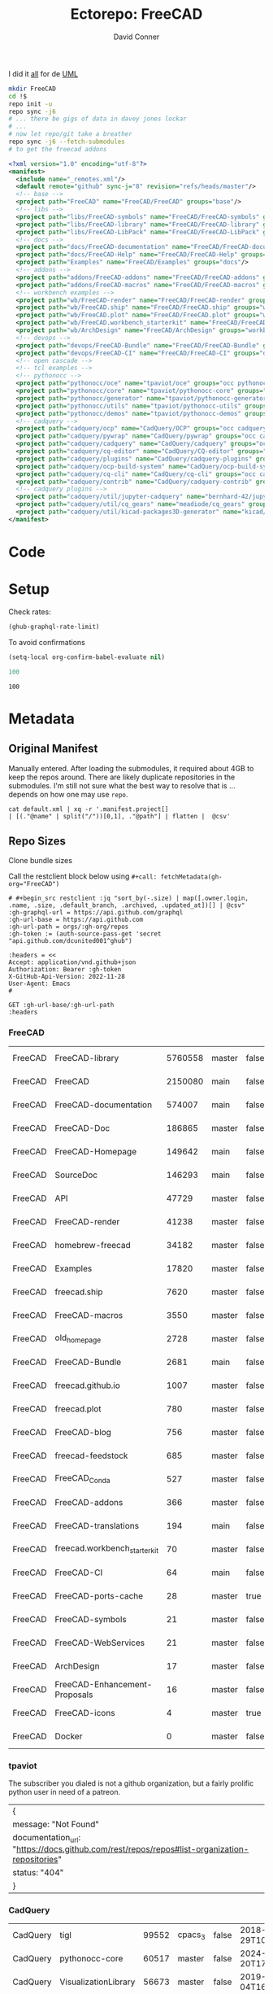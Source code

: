 #+TITLE:     Ectorepo: FreeCAD
#+AUTHOR:    David Conner
#+EMAIL:     noreply@te.xel.io
#+DESCRIPTION: Ecto
#+PROPERTY: header-args :comments none

I did it [[https://wiki.freecadweb.org/File:Part_Classes.jpg][all]] for de [[https://forum.freecadweb.org/viewtopic.php?style=10&t=12325][UML]]

#+begin_src sh :eval no
mkdir FreeCAD
cd !$
repo init -u
repo sync -j6
# ... there be gigs of data in davey jones lockar
# ...
# now let repo/git take a breather
repo sync -j6 --fetch-submodules
# to get the freecad addons
#+end_src


#+begin_src xml :tangle default.xml
<?xml version="1.0" encoding="utf-8"?>
<manifest>
  <include name="_remotes.xml"/>
  <default remote="github" sync-j="8" revision="refs/heads/master"/>
  <!-- base -->
  <project path="FreeCAD" name="FreeCAD/FreeCAD" groups="base"/>
  <!-- libs -->
  <project path="libs/FreeCAD-symbols" name="FreeCAD/FreeCAD-symbols" groups="libs"/>
  <project path="libs/FreeCAD-library" name="FreeCAD/FreeCAD-library" groups="libs"/>
  <project path="libs/FreeCAD-LibPack" name="FreeCAD/FreeCAD-LibPack" groups="libs"/>
  <!-- docs -->
  <project path="docs/FreeCAD-documentation" name="FreeCAD/FreeCAD-documentation" groups="docs" revision="refs/heads/main"/>
  <project path="docs/FreeCAD-Help" name="FreeCAD/FreeCAD-Help" groups="docs" revision="refs/heads/main"/>
  <project path="Examples" name="FreeCAD/Examples" groups="docs"/>
  <!-- addons -->
  <project path="addons/FreeCAD-addons" name="FreeCAD/FreeCAD-addons" groups="addons"/>
  <project path="addons/FreeCAD-macros" name="FreeCAD/FreeCAD-macros" groups="addons,macros"/>
  <!-- workbench examples -->
  <project path="wb/FreeCAD-render" name="FreeCAD/FreeCAD-render" groups="workbench"/>
  <project path="wb/FreeCAD.ship" name="FreeCAD/FreeCAD.ship" groups="workbench"/>
  <project path="wb/FreeCAD.plot" name="FreeCAD/FreeCAD.plot" groups="workbench"/>
  <project path="wb/FreeCAD.workbench_starterkit" name="FreeCAD/FreeCAD.workbench_starterkit" groups="workbench"/>
  <project path="wb/ArchDesign" name="FreeCAD/ArchDesign" groups="workbench"/>
  <!-- devops -->
  <project path="devops/FreeCAD-Bundle" name="FreeCAD/FreeCAD-Bundle" groups="devops"/>
  <project path="devops/FreeCAD-CI" name="FreeCAD/FreeCAD-CI" groups="devops" revision="refs/heads/main"/>
  <!-- open cascade -->
  <!-- tcl examples -->
  <!-- pythonocc -->
  <project path="pythonocc/oce" name="tpaviot/oce" groups="occ pythonocc"/>
  <project path="pythonocc/core" name="tpaviot/pythonocc-core" groups="occ pythonocc"/>
  <project path="pythonocc/generator" name="tpaviot/pythonocc-generator" groups="occ pythonocc"/>
  <project path="pythonocc/utils" name="tpaviot/pythonocc-utils" groups="occ pythonocc"/>
  <project path="pythonocc/demos" name="tpaviot/pythonocc-demos" groups="occ pythonocc"/>
  <!-- cadquery -->
  <project path="cadquery/ocp" name="CadQuery/OCP" groups="occ cadquery"/>
  <project path="cadquery/pywrap" name="CadQuery/pywrap" groups="occ cadquery"/>
  <project path="cadquery/cadquery" name="CadQuery/cadquery" groups="occ cadquery"/>
  <project path="cadquery/cq-editor" name="CadQuery/CQ-editor" groups="occ cadquery"/>
  <project path="cadquery/plugins" name="CadQuery/cadquery-plugins" groups="occ cadquery" revision="refs/heads/main"/>
  <project path="cadquery/ocp-build-system" name="CadQuery/ocp-build-system" groups="occ cadquery" revision="refs/heads/main"/>
  <project path="cadquery/cq-cli" name="CadQuery/cq-cli" groups="occ cadquery"/>
  <project path="cadquery/contrib" name="CadQuery/cadquery-contrib" groups="occ cadquery"/>
  <!-- cadquery plugins -->
  <project path="cadquery/util/jupyter-cadquery" name="bernhard-42/jupyter-cadquery" groups="occ cadquery"/>
  <project path="cadquery/util/cq_gears" name="meadiode/cq_gears" groups="occ cadquery" revision="refs/heads/main"/>
  <project path="cadquery/util/kicad-packages3D-generator" name="kicad/libraries/kicad-packages3D-generator" groups="occ cadquery" remote="gitlab"/>
</manifest>
#+end_src

* Code

* Setup

Check rates:

#+begin_src emacs-lisp :results value code :exports code
(ghub-graphql-rate-limit)
#+end_src

#+RESULTS:
#+begin_src emacs-lisp
((limit . 5000) (cost . 1) (remaining . 5000) (resetAt . "2025-02-21T04:38:22Z"))
#+end_src

To avoid confirmations

#+begin_src emacs-lisp
(setq-local org-confirm-babel-evaluate nil)
#+end_src


#+name: nrepos
#+begin_src emacs-lisp
100
#+end_src

#+RESULTS: nrepos
: 100

* Metadata
** Original Manifest

Manually entered. After loading the submodules, it required about 4GB to keep
the repos around. There are likely duplicate repositories in the submodules. I'm
still not sure what the best way to resolve that is ... depends on how one may
use =repo=.

#+begin_src shell :results output table
cat default.xml | xq -r '.manifest.project[]
| [(."@name" | split("/"))[0,1], ."@path"] | flatten |  @csv'
#+end_src

#+RESULTS:
| FreeCAD     | FreeCAD                      | FreeCAD                                  |
| FreeCAD     | FreeCAD-symbols              | libs/FreeCAD-symbols                     |
| FreeCAD     | FreeCAD-library              | libs/FreeCAD-library                     |
| FreeCAD     | FreeCAD-LibPack              | libs/FreeCAD-LibPack                     |
| FreeCAD     | FreeCAD-documentation        | docs/FreeCAD-documentation               |
| FreeCAD     | FreeCAD-Help                 | docs/FreeCAD-Help                        |
| FreeCAD     | Examples                     | Examples                                 |
| FreeCAD     | FreeCAD-addons               | addons/FreeCAD-addons                    |
| FreeCAD     | FreeCAD-macros               | addons/FreeCAD-macros                    |
| FreeCAD     | FreeCAD-render               | wb/FreeCAD-render                        |
| FreeCAD     | FreeCAD.ship                 | wb/FreeCAD.ship                          |
| FreeCAD     | FreeCAD.plot                 | wb/FreeCAD.plot                          |
| FreeCAD     | FreeCAD.workbench_starterkit | wb/FreeCAD.workbench_starterkit          |
| FreeCAD     | ArchDesign                   | wb/ArchDesign                            |
| FreeCAD     | FreeCAD-Bundle               | devops/FreeCAD-Bundle                    |
| FreeCAD     | FreeCAD-CI                   | devops/FreeCAD-CI                        |
| tpaviot     | oce                          | pythonocc/oce                            |
| tpaviot     | pythonocc-core               | pythonocc/core                           |
| tpaviot     | pythonocc-generator          | pythonocc/generator                      |
| tpaviot     | pythonocc-utils              | pythonocc/utils                          |
| tpaviot     | pythonocc-demos              | pythonocc/demos                          |
| CadQuery    | OCP                          | cadquery/ocp                             |
| CadQuery    | pywrap                       | cadquery/pywrap                          |
| CadQuery    | cadquery                     | cadquery/cadquery                        |
| CadQuery    | CQ-editor                    | cadquery/cq-editor                       |
| CadQuery    | cadquery-plugins             | cadquery/plugins                         |
| CadQuery    | ocp-build-system             | cadquery/ocp-build-system                |
| CadQuery    | cq-cli                       | cadquery/cq-cli                          |
| CadQuery    | cadquery-contrib             | cadquery/contrib                         |
| bernhard-42 | jupyter-cadquery             | cadquery/util/jupyter-cadquery           |
| meadiode    | cq_gears                     | cadquery/util/cq_gears                   |
| kicad       | libraries                    | cadquery/util/kicad-packages3D-generator |

** Repo Sizes

Clone bundle sizes

Call the restclient block below using ~#+call: fetchMetadata(gh-org="FreeCAD")~

#+name: fetchMetadata
#+headers: :var gh-org="FreeCAD" :jq-args "--raw-output" :eval query :results table
#+begin_src restclient :jq "."
# #+begin_src restclient :jq "sort_by(-.size) | map([.owner.login, .name, .size, .default_branch, .archived, .updated_at])[] | @csv"
:gh-graphql-url = https://api.github.com/graphql
:gh-url-base = https://api.github.com
:gh-url-path = orgs/:gh-org/repos
:gh-token := (auth-source-pass-get 'secret "api.github.com/dcunited001^ghub")

:headers = <<
Accept: application/vnd.github+json
Authorization: Bearer :gh-token
X-GitHub-Api-Version: 2022-11-28
User-Agent: Emacs
#

GET :gh-url-base/:gh-url-path
:headers
#+end_src

*** FreeCAD

#+name: freecadMetadata
#+call: fetchMetadata(gh-org="FreeCAD")

#+RESULTS: freecadMetadata
| FreeCAD | FreeCAD-library               | 5760558 | master | false | 2025-02-28T13:55:37Z |
| FreeCAD | FreeCAD                       | 2150080 | main   | false | 2025-03-01T18:33:19Z |
| FreeCAD | FreeCAD-documentation         |  574007 | main   | false | 2025-01-25T11:59:42Z |
| FreeCAD | FreeCAD-Doc                   |  186865 | master | false | 2024-02-22T19:19:48Z |
| FreeCAD | FreeCAD-Homepage              |  149642 | main   | false | 2025-02-28T09:01:43Z |
| FreeCAD | SourceDoc                     |  146293 | main   | false | 2025-01-20T03:55:43Z |
| FreeCAD | API                           |   47729 | master | false | 2023-07-25T14:36:36Z |
| FreeCAD | FreeCAD-render                |   41238 | master | false | 2025-02-28T21:33:00Z |
| FreeCAD | homebrew-freecad              |   34182 | master | false | 2025-02-02T01:57:58Z |
| FreeCAD | Examples                      |   17820 | master | false | 2025-02-25T13:08:48Z |
| FreeCAD | freecad.ship                  |    7620 | master | false | 2025-02-21T20:20:19Z |
| FreeCAD | FreeCAD-macros                |    3550 | master | false | 2025-02-25T14:52:55Z |
| FreeCAD | old_homepage                  |    2728 | master | false | 2023-07-25T13:48:43Z |
| FreeCAD | FreeCAD-Bundle                |    2681 | main   | false | 2025-02-13T17:07:45Z |
| FreeCAD | freecad.github.io             |    1007 | master | false | 2025-01-07T09:38:46Z |
| FreeCAD | freecad.plot                  |     780 | master | false | 2025-02-15T08:37:39Z |
| FreeCAD | FreeCAD-blog                  |     756 | master | false | 2023-08-09T03:17:32Z |
| FreeCAD | freecad-feedstock             |     685 | master | false | 2025-02-28T18:34:38Z |
| FreeCAD | FreeCAD_Conda                 |     527 | master | false | 2025-02-06T13:11:18Z |
| FreeCAD | FreeCAD-addons                |     366 | master | false | 2025-02-28T20:26:29Z |
| FreeCAD | FreeCAD-translations          |     194 | main   | false | 2024-08-29T00:10:05Z |
| FreeCAD | freecad.workbench_starterkit  |      70 | master | false | 2024-12-08T17:02:19Z |
| FreeCAD | FreeCAD-CI                    |      64 | main   | false | 2024-02-22T19:19:27Z |
| FreeCAD | FreeCAD-ports-cache           |      28 | master | true  | 2025-02-22T19:36:04Z |
| FreeCAD | FreeCAD-symbols               |      21 | master | false | 2024-11-05T07:10:26Z |
| FreeCAD | FreeCAD-WebServices           |      21 | master | false | 2023-07-25T14:31:22Z |
| FreeCAD | ArchDesign                    |      17 | master | false | 2024-02-22T19:19:36Z |
| FreeCAD | FreeCAD-Enhancement-Proposals |      16 | master | false | 2024-08-21T05:26:29Z |
| FreeCAD | FreeCAD-icons                 |       4 | master | true  | 2025-02-22T22:13:36Z |
| FreeCAD | Docker                        |       0 | master | false | 2024-08-21T05:36:27Z |

*** tpaviot

The subscriber you dialed is not a github organization, but a fairly prolific
python user in need of a patreon.

#+name: tpaviotMetadata
#+call: fetchMetadata(gh-org="tpaviot")

#+RESULTS: tpaviotMetadata
| {                                                                                            |   |
| message: "Not Found"                                                                         |   |
| documentation_url: "https://docs.github.com/rest/repos/repos#list-organization-repositories" |   |
| status: "404"                                                                                |   |
| }                                                                                            |   |

*** CadQuery

#+name: cadqueryMetadata
#+call: fetchMetadata(gh-org="CadQuery")

#+RESULTS: cadqueryMetadata
| CadQuery | tigl                       | 99552 | cpacs_3 | false | 2018-12-29T10:56:12Z |
| CadQuery | pythonocc-core             | 60517 | master  | false | 2024-11-20T17:58:14Z |
| CadQuery | VisualizationLibrary       | 56673 | master  | false | 2019-08-04T16:23:40Z |
| CadQuery | cadquery-freecad-workbench | 48239 | master  | false | 2025-01-16T12:38:57Z |
| CadQuery | QuickVtk                   | 47064 | master  | false | 2019-07-06T07:52:30Z |
| CadQuery | rhiocad                    | 37393 | master  | false | 2023-07-03T13:37:34Z |
| CadQuery | QtVtk                      | 29010 | master  | false | 2019-05-22T20:30:05Z |
| CadQuery | OCP                        | 27302 | master  | false | 2025-02-22T19:12:19Z |
| CadQuery | declaracad                 | 14751 | master  | false | 2019-04-10T01:32:57Z |
| CadQuery | pywrap                     | 14210 | master  | false | 2025-01-07T07:11:04Z |
| CadQuery | cadquery                   | 12252 | master  | false | 2025-03-01T06:43:54Z |
| CadQuery | zencad                     |  6600 | master  | false | 2021-01-06T00:51:31Z |
| CadQuery | cqparts                    |  6015 | master  | false | 2022-05-31T23:26:04Z |
| CadQuery | ccad-1                     |  4641 | master  | false | 2020-11-16T16:39:11Z |
| CadQuery | CQ-editor                  |  2841 | master  | false | 2025-03-01T02:11:13Z |
| CadQuery | cadquery-contrib           |  2774 | master  | false | 2025-02-17T07:12:15Z |
| CadQuery | ccad                       |  1862 | master  | false | 2018-10-26T13:49:01Z |
| CadQuery | occmodel                   |   878 | master  | false | 2018-10-26T13:57:31Z |
| CadQuery | aoc-utils                  |   755 | master  | false | 2018-10-26T13:55:45Z |
| CadQuery | servoce                    |   605 | master  | false | 2019-06-25T06:11:05Z |
| CadQuery | rcad                       |   492 | master  | false | 2018-10-26T14:01:03Z |
| CadQuery | sphinxcadquery             |   411 | master  | false | 2024-12-14T10:08:55Z |
| CadQuery | schema                     |   360 | master  | false | 2019-08-21T21:00:59Z |
| CadQuery | anytree                    |   258 | master  | false | 2019-07-24T17:50:40Z |
| CadQuery | conda-packages             |   164 | master  | false | 2025-01-25T08:50:49Z |
| CadQuery | occQt                      |   109 | master  | false | 2019-07-08T20:02:17Z |
| CadQuery | occt-feedstock             |    84 | master  | false | 2020-04-01T20:16:20Z |
| CadQuery | astpath                    |    34 | master  | false | 2018-12-23T19:54:52Z |
| CadQuery | cymbal                     |    16 | master  | false | 2019-08-01T10:18:40Z |
| CadQuery | CQ-solver                  |     5 | master  | false | 2018-08-28T20:19:50Z |
